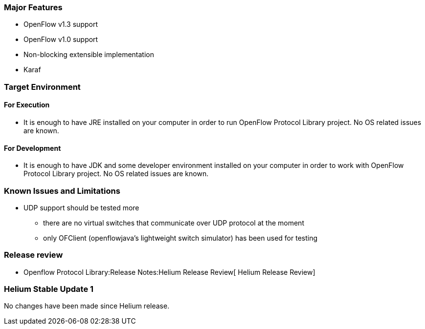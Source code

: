 [[major-features]]
=== Major Features

* OpenFlow v1.3 support
* OpenFlow v1.0 support
* Non-blocking extensible implementation
* Karaf

[[target-environment]]
=== Target Environment

[[for-execution]]
==== For Execution

* It is enough to have JRE installed on your computer in order to run
OpenFlow Protocol Library project. No OS related issues are known.

[[for-development]]
==== For Development

* It is enough to have JDK and some developer environment installed on
your computer in order to work with OpenFlow Protocol Library project.
No OS related issues are known.

[[known-issues-and-limitations]]
=== Known Issues and Limitations

* UDP support should be tested more
** there are no virtual switches that communicate over UDP protocol at
the moment
** only OFClient (openflowjava's lightweight switch simulator) has been
used for testing

[[release-review]]
=== Release review

* Openflow Protocol Library:Release Notes:Helium Release Review[ Helium
Release Review]

[[helium-stable-update-1]]
=== Helium Stable Update 1

No changes have been made since Helium release.
